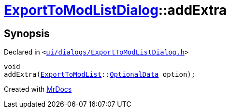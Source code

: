 [#ExportToModListDialog-addExtra]
= xref:ExportToModListDialog.adoc[ExportToModListDialog]::addExtra
:relfileprefix: ../
:mrdocs:


== Synopsis

Declared in `&lt;https://github.com/PrismLauncher/PrismLauncher/blob/develop/launcher/ui/dialogs/ExportToModListDialog.h#L43[ui&sol;dialogs&sol;ExportToModListDialog&period;h]&gt;`

[source,cpp,subs="verbatim,replacements,macros,-callouts"]
----
void
addExtra(xref:ExportToModList.adoc[ExportToModList]::xref:ExportToModList/OptionalData.adoc[OptionalData] option);
----



[.small]#Created with https://www.mrdocs.com[MrDocs]#

